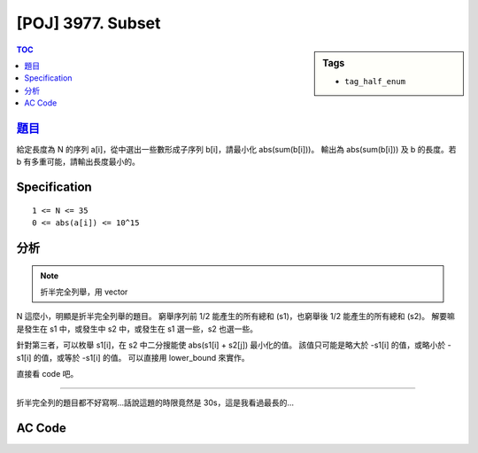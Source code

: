 #####################################
[POJ] 3977. Subset
#####################################

.. sidebar:: Tags

    - ``tag_half_enum``

.. contents:: TOC
    :depth: 2


******************************************************
`題目 <http://poj.org/problem?id=3977>`_
******************************************************

給定長度為 N 的序列 a[i]，從中選出一些數形成子序列 b[i]，請最小化 abs(sum(b[i]))。
輸出為 abs(sum(b[i])) 及 b 的長度。若 b 有多重可能，請輸出長度最小的。

************************
Specification
************************

::

    1 <= N <= 35
    0 <= abs(a[i]) <= 10^15

************************
分析
************************

.. note:: 折半完全列舉，用 vector

N 這麼小，明顯是折半完全列舉的題目。
窮舉序列前 1/2 能產生的所有總和 (s1)，也窮舉後 1/2 能產生的所有總和 (s2)。
解要嘛是發生在 s1 中，或發生中 s2 中，或發生在 s1 選一些，s2 也選一些。

針對第三者，可以枚舉 s1[i]，在 s2 中二分搜能使 abs(s1[i] + s2[j]) 最小化的值。
該值只可能是略大於 -s1[i] 的值，或略小於 -s1[i] 的值，或等於 -s1[i] 的值。
可以直接用 lower_bound 來實作。

直接看 code 吧。

------------------------

折半完全列的題目都不好寫啊…話說這題的時限竟然是 30s，這是我看過最長的…

************************
AC Code
************************

.. code-block:: cpp
    :linenos:

    #include <cstdio>
    #include <iostream>
    #include <vector>
    #include <algorithm>
    using namespace std;

    #define st first
    #define nd second

    typedef long long ll;
    typedef pair<ll, int> pli; // <sum, num>
    typedef vector<pli>::iterator it_t;

    const int MAX_N = 35;
    int N;
    ll A[MAX_N];
    vector<pli> s1, s2;
    pli ans;

    void dfs(vector<pli>& v, int i, const int end, ll sum, int cnt) {
        if (i == end) {
            if (cnt != 0)
                v.push_back(pli(sum, cnt));
            return;
        }

        dfs(v, i + 1, end, sum + A[i], cnt + 1);
        dfs(v, i + 1, end, sum, cnt);
    }

    void update(ll s, int num) {
        if (num == 0) return;
        if (s < 0) s = -s;

        pli q(s, num);
        if (q < ans)
            ans = q;
    }

    int main() {
        while (scanf("%d", &N)) {
            if (N == 0) break;

            s1.clear();
            s2.clear();
            ans = pli(ll(1e18), 0x3f3f3f3f);

            for (int i = 0; i < N; i++)
                scanf("%lld", &A[i]);

            dfs(s1, 0, N / 2, 0, 0);
            dfs(s2, N / 2, N, 0, 0);

            // 解要嘛是只從左邊選一些，要嘛是只從右邊選一些，要嘛是左邊右邊各選一些
            // 使用 map : 23s
            // 使用 vector : 1.5s
            for (it_t it = s1.begin(); it != s1.end(); ++it)
                update(it->st, it->nd);
            for (it_t it = s2.begin(); it != s2.end(); ++it)
                update(it->st, it->nd);

            sort(s2.begin(), s2.end());
            for (it_t i = s1.begin(); i != s1.end(); ++i) {
                it_t j = lower_bound(s2.begin(), s2.end(), pli(-(i->st), 0));
                if (j != s2.end())
                    update((i->st) + (j->st), (i->nd) + (j->nd));
                if (j-- != s2.begin())
                    update((i->st) + (j->st), (i->nd) + (j->nd));
            }

            printf("%lld %d\n", ans.st, ans.nd);
        }
        return 0;
    }
